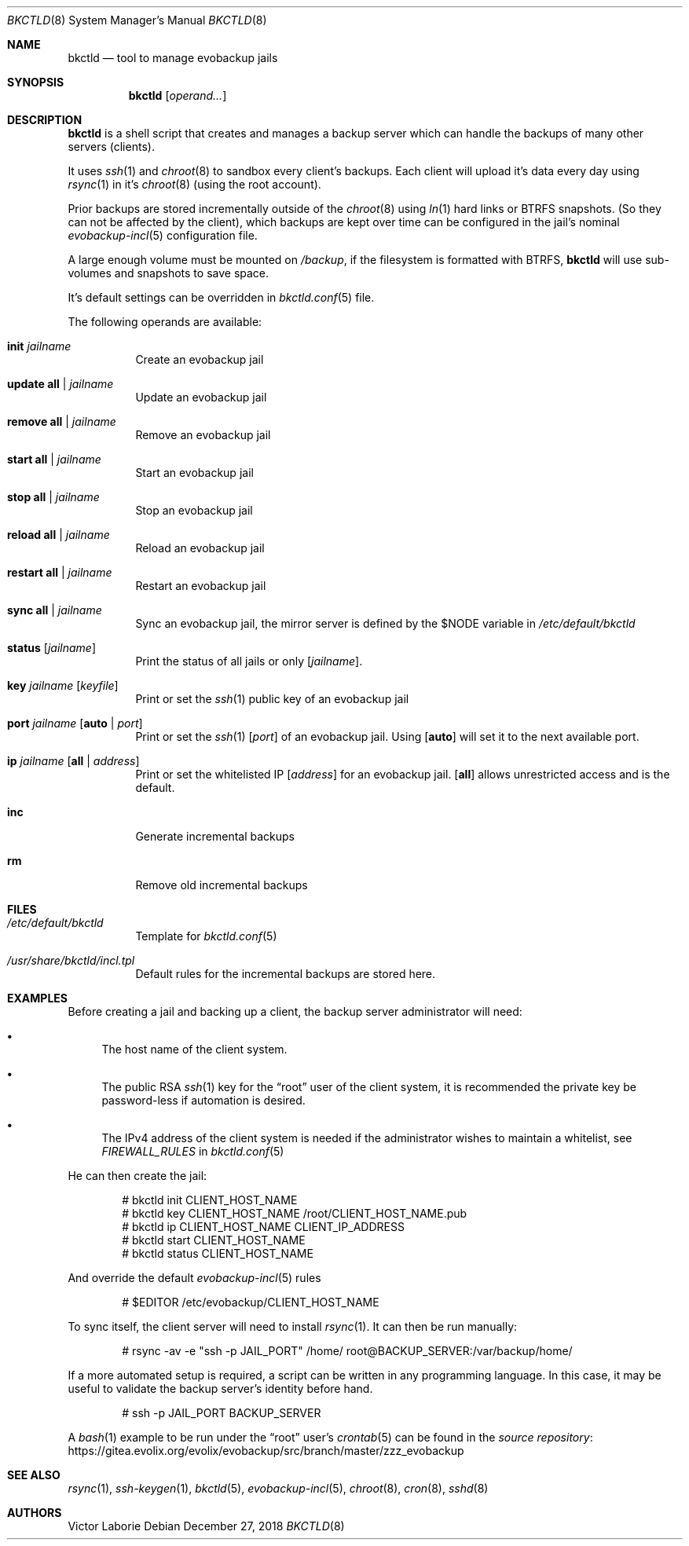 .Dd December 27, 2018
.Dt BKCTLD 8
.Os
.Sh NAME
.Nm bkctld
.Nd tool to manage evobackup jails
.Sh SYNOPSIS
.Nm
.Op Ar operand...
.Sh DESCRIPTION
.Nm
is a shell script that creates and manages a backup server
which can handle the backups of many other servers (clients).
.Pp
It uses
.Xr ssh 1
and
.Xr chroot 8
to sandbox every client's backups.
Each client will upload it's data every day
using
.Xr rsync 1
in it's
.Xr chroot 8
(using the root account).
.Pp
Prior backups are stored incrementally outside of the
.Xr chroot 8
using
.Xr ln 1
hard links or BTRFS snapshots.
(So they can not be affected by the client),
which backups are kept over time can be configured in the jail's nominal
.Xr evobackup-incl 5
configuration file.
.Pp
A large enough volume must be mounted on
.Pa /backup ,
if the filesystem is formatted with BTRFS,
.Nm
will use sub-volumes and snapshots to save space.
.Pp
It's default settings can be overridden in
.Xr bkctld.conf 5
file.
.Pp
The following operands are available:
.Bl -tag -width Ds
.It Cm init Ar jailname
Create an evobackup jail
.It Cm update Cm all | Ar jailname
Update an evobackup jail
.It Cm remove Cm all | Ar jailname
Remove an evobackup jail
.It Cm start Cm all | Ar jailname
Start an evobackup jail
.It Cm stop Cm all | Ar jailname
Stop an evobackup jail
.It Cm reload Cm all | Ar jailname
Reload an evobackup jail
.It Cm restart Cm all | Ar jailname
Restart an evobackup jail
.It Cm sync Cm all | Ar jailname
Sync an evobackup jail, the mirror server is defined by the
.Ev $NODE
variable in
.Pa /etc/default/bkctld
.It Cm status Op Ar jailname
Print the status of all jails or only
.Op Ar jailname .
.It Cm key Ar jailname Op Ar keyfile
Print or set the
.Xr ssh 1
public key of an evobackup jail
.It Cm port Ar jailname Op Cm auto | Ar port
Print or set the
.Xr ssh 1
.Op Ar port
of an evobackup jail.
Using
.Op Cm auto
will set it to the next available port.
.It Cm ip Ar jailname Op Cm all | Ar address
Print or set the whitelisted IP
.Op Ar address
for an evobackup jail.
.Op Cm all
allows unrestricted access and is the default.
.It Cm inc
Generate incremental backups
.It Cm rm
Remove old incremental backups
.El
.Sh FILES
.Bl -tag -width Ds
.It Pa /etc/default/bkctld
Template for
.Xr bkctld.conf 5
.It Pa /usr/share/bkctld/incl.tpl
Default rules for the incremental backups are stored here.
.El
.Sh EXAMPLES
Before creating a jail and backing up a client,
the backup server administrator will need:
.Bl -bullet
.It
The host name of the client system.
.It
The public RSA
.Xr ssh 1
key for the
.Dq root
user of the client system,
it is recommended the private key be password-less if automation is desired.
.It
The IPv4 address of the client system is needed
if the administrator wishes to maintain a whitelist,
see
.Va FIREWALL_RULES
in
.Xr bkctld.conf 5
.El
.Pp
He can then create the jail:
.Bd -literal -offset indent
# bkctld init CLIENT_HOST_NAME
# bkctld key CLIENT_HOST_NAME /root/CLIENT_HOST_NAME.pub
# bkctld ip CLIENT_HOST_NAME CLIENT_IP_ADDRESS
# bkctld start CLIENT_HOST_NAME
# bkctld status CLIENT_HOST_NAME
.Ed
.Pp
And override the default
.Xr evobackup-incl 5
rules
.Bd -literal -offset indent
# $EDITOR /etc/evobackup/CLIENT_HOST_NAME
.Ed
.Pp
To sync itself,
the client server will need to install
.Xr rsync 1 .
It can then be run manually:
.Bd -literal -offset indent
# rsync -av -e "ssh -p JAIL_PORT" /home/ root@BACKUP_SERVER:/var/backup/home/
.Ed
.Pp
If a more automated setup is required,
a script can be written in any programming language.
In this case,
it may be useful to validate the backup server's identity before hand.
.Bd -literal -offset indent
# ssh -p JAIL_PORT BACKUP_SERVER
.Ed
.Pp
A
.Xr bash 1
example to be run under the
.Dq root
user's
.Xr crontab 5
can be found in the
.Lk https://gitea.evolix.org/evolix/evobackup/src/branch/master/zzz_evobackup "source repository"
.\" .Sh EXIT STATUS
.\" For sections 1, 6, and 8 only.
.\" .Sh DIAGNOSTICS
.\" For sections 1, 4, 6, 7, 8, and 9 printf/stderr messages only.
.Sh SEE ALSO
.Xr rsync 1 ,
.Xr ssh-keygen 1 ,
.Xr bkctld 5 ,
.Xr evobackup-incl 5 ,
.Xr chroot 8 ,
.Xr cron 8 ,
.Xr sshd 8
.Sh AUTHORS
.An Victor Laborie
.\" .Sh CAVEATS
.\" .Sh BUGS